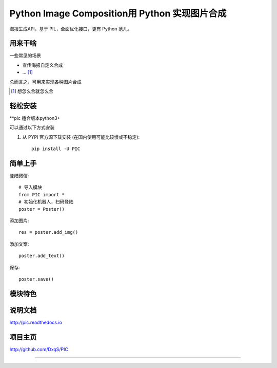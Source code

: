 Python Image Composition用 Python 实现图片合成
==============================

海报生成API，基于 PIL，全面优化接口，更有 Python 范儿。


用来干啥
----------------

一些常见的场景

* 宣传海报自定义合成
* ... [1]_

总而言之，可用来实现各种图片合成

..  [1] 想怎么合就怎么合


轻松安装
----------------

**pic 适合版本python3+

可以通过以下方式安装

1. 从 PYPI 官方源下载安装 (在国内使用可能比较慢或不稳定)::

    pip install -U PIC

简单上手
----------------


登陆微信::

    # 导入模块
    from PIC import *
    # 初始化机器人，扫码登陆
    poster = Poster()

添加图片::

    res = poster.add_img()

添加文案::

    poster.add_text()

保存::

    poster.save()

模块特色
----------------


说明文档
----------------

http://pic.readthedocs.io

项目主页
----------------

http://github.com/DxqS/PIC


--------

